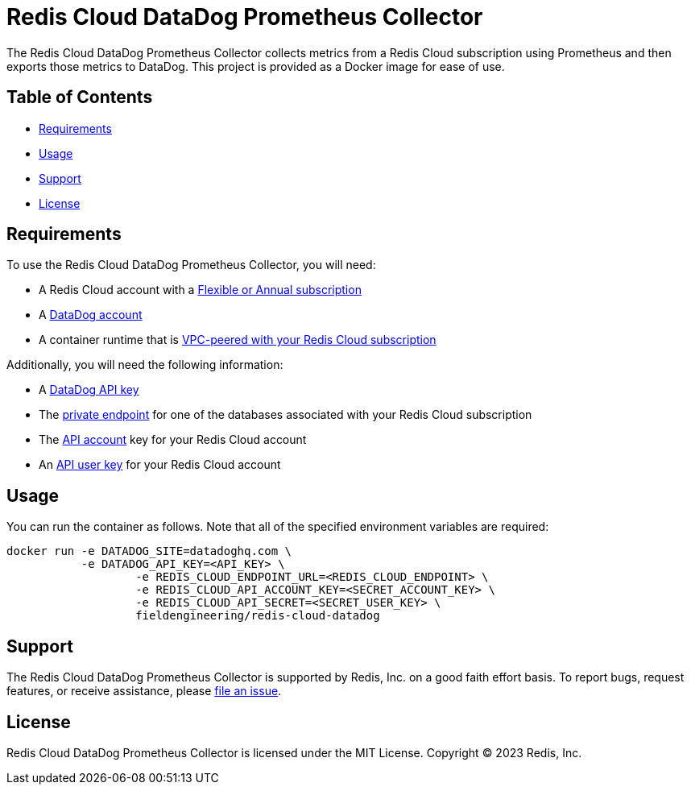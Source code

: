 :linkattrs:
:project-owner:      redis-field-engineering
:project-name:       redis-cloud-datadog-prometheus-collector
:name:               Redis Cloud DataDog Prometheus Collector

= Redis Cloud DataDog Prometheus Collector

The {name} collects metrics from a Redis Cloud subscription using Prometheus and then exports those metrics to DataDog. This project is provided as a Docker image for ease of use.

== Table of Contents

* link:#Requirements[Requirements]
* link:#Usage[Usage]
* link:#Support[Support]
* link:#License[License]

== Requirements

To use the {name}, you will need:

* A Redis Cloud account with a https://docs.redis.com/latest/rc/subscriptions/create-flexible-subscription/[Flexible or Annual subscription]
* A https://www.datadoghq.com/[DataDog account]
* A container runtime that is https://docs.redis.com/latest/rc/security/vpc-peering/[VPC-peered with your Redis Cloud subscription]

Additionally, you will need the following information:

* A https://docs.datadoghq.com/account_management/api-app-keys/[DataDog API key]
* The https://docs.redis.com/latest/rc/databases/view-edit-database/[private endpoint] for one of the databases associated with your Redis Cloud subscription
* The https://docs.redis.com/latest/rc/api/get-started/manage-api-keys/[API account] key for your Redis Cloud account
* An https://docs.redis.com/latest/rc/api/get-started/manage-api-keys/[API user key] for your Redis Cloud account

== Usage

You can run the container as follows. Note that all of the specified environment variables are required:

```
docker run -e DATADOG_SITE=datadoghq.com \
           -e DATADOG_API_KEY=<API_KEY> \
		   -e REDIS_CLOUD_ENDPOINT_URL=<REDIS_CLOUD_ENDPOINT> \
		   -e REDIS_CLOUD_API_ACCOUNT_KEY=<SECRET_ACCOUNT_KEY> \
		   -e REDIS_CLOUD_API_SECRET=<SECRET_USER_KEY> \
		   fieldengineering/redis-cloud-datadog
```

== Support

The {name} is supported by Redis, Inc. on a good faith effort basis. To report bugs, request features, or receive assistance, please https://github.com/{project-owner}/{project-name}/issues[file an issue].

== License

{name} is licensed under the MIT License. Copyright (C) 2023 Redis, Inc.

